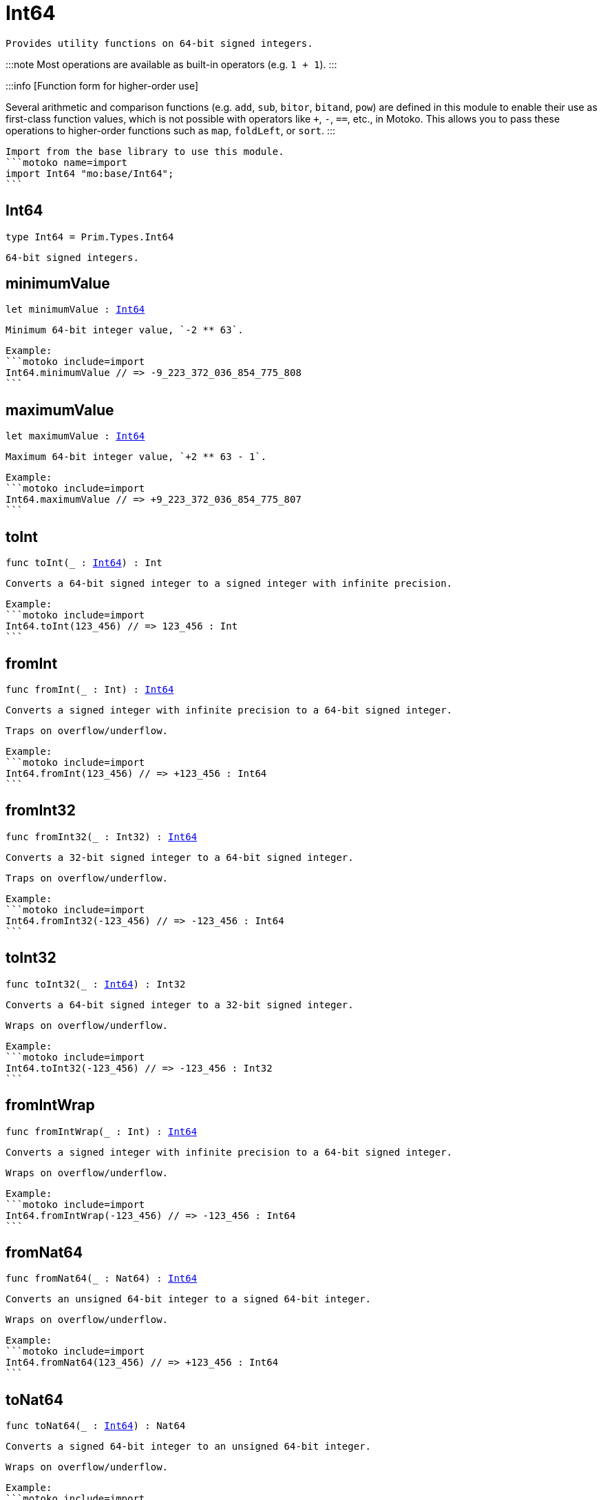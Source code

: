[[module.Int64]]
= Int64

 Provides utility functions on 64-bit signed integers.

:::note
Most operations are available as built-in operators (e.g. `1 + 1`).
:::

:::info [Function form for higher-order use]

Several arithmetic and comparison functions (e.g. `add`, `sub`, `bitor`, `bitand`, `pow`) are defined in this module to enable their use as first-class function values, which is not possible with operators like `+`, `-`, `==`, etc., in Motoko. This allows you to pass these operations to higher-order functions such as `map`, `foldLeft`, or `sort`.
:::

 Import from the base library to use this module.
 ```motoko name=import
 import Int64 "mo:base/Int64";
 ```

[[type.Int64]]
== Int64

[source.no-repl,motoko,subs=+macros]
----
type Int64 = Prim.Types.Int64
----

 64-bit signed integers.

[[minimumValue]]
== minimumValue

[source.no-repl,motoko,subs=+macros]
----
let minimumValue : xref:#type.Int64[Int64]
----

 Minimum 64-bit integer value, `-2 ** 63`.

 Example:
 ```motoko include=import
 Int64.minimumValue // => -9_223_372_036_854_775_808
 ```

[[maximumValue]]
== maximumValue

[source.no-repl,motoko,subs=+macros]
----
let maximumValue : xref:#type.Int64[Int64]
----

 Maximum 64-bit integer value, `+2 ** 63 - 1`.

 Example:
 ```motoko include=import
 Int64.maximumValue // => +9_223_372_036_854_775_807
 ```

[[toInt]]
== toInt

[source.no-repl,motoko,subs=+macros]
----
func toInt(_ : xref:#type.Int64[Int64]) : Int
----

 Converts a 64-bit signed integer to a signed integer with infinite precision.

 Example:
 ```motoko include=import
 Int64.toInt(123_456) // => 123_456 : Int
 ```

[[fromInt]]
== fromInt

[source.no-repl,motoko,subs=+macros]
----
func fromInt(_ : Int) : xref:#type.Int64[Int64]
----

 Converts a signed integer with infinite precision to a 64-bit signed integer.

 Traps on overflow/underflow.

 Example:
 ```motoko include=import
 Int64.fromInt(123_456) // => +123_456 : Int64
 ```

[[fromInt32]]
== fromInt32

[source.no-repl,motoko,subs=+macros]
----
func fromInt32(_ : Int32) : xref:#type.Int64[Int64]
----

 Converts a 32-bit signed integer to a 64-bit signed integer.

 Traps on overflow/underflow.

 Example:
 ```motoko include=import
 Int64.fromInt32(-123_456) // => -123_456 : Int64
 ```

[[toInt32]]
== toInt32

[source.no-repl,motoko,subs=+macros]
----
func toInt32(_ : xref:#type.Int64[Int64]) : Int32
----

 Converts a 64-bit signed integer to a 32-bit signed integer.

 Wraps on overflow/underflow.

 Example:
 ```motoko include=import
 Int64.toInt32(-123_456) // => -123_456 : Int32
 ```

[[fromIntWrap]]
== fromIntWrap

[source.no-repl,motoko,subs=+macros]
----
func fromIntWrap(_ : Int) : xref:#type.Int64[Int64]
----

 Converts a signed integer with infinite precision to a 64-bit signed integer.

 Wraps on overflow/underflow.

 Example:
 ```motoko include=import
 Int64.fromIntWrap(-123_456) // => -123_456 : Int64
 ```

[[fromNat64]]
== fromNat64

[source.no-repl,motoko,subs=+macros]
----
func fromNat64(_ : Nat64) : xref:#type.Int64[Int64]
----

 Converts an unsigned 64-bit integer to a signed 64-bit integer.

 Wraps on overflow/underflow.

 Example:
 ```motoko include=import
 Int64.fromNat64(123_456) // => +123_456 : Int64
 ```

[[toNat64]]
== toNat64

[source.no-repl,motoko,subs=+macros]
----
func toNat64(_ : xref:#type.Int64[Int64]) : Nat64
----

 Converts a signed 64-bit integer to an unsigned 64-bit integer.

 Wraps on overflow/underflow.

 Example:
 ```motoko include=import
 Int64.toNat64(-1) // => 18_446_744_073_709_551_615 : Nat64 // underflow
 ```

[[toText]]
== toText

[source.no-repl,motoko,subs=+macros]
----
func toText(x : xref:#type.Int64[Int64]) : Text
----

 Returns the Text representation of `x`. Textual representation _do not_
 contain underscores to represent commas.


 Example:
 ```motoko include=import
 Int64.toText(-123456) // => "-123456"
 ```

[[abs]]
== abs

[source.no-repl,motoko,subs=+macros]
----
func abs(x : xref:#type.Int64[Int64]) : xref:#type.Int64[Int64]
----

 Returns the absolute value of `x`.

 Traps when `x == -2 ** 63` (the minimum `Int64` value).

 Example:
 ```motoko include=import
 Int64.abs(-123456) // => +123_456
 ```

[[min]]
== min

[source.no-repl,motoko,subs=+macros]
----
func min(x : xref:#type.Int64[Int64], y : xref:#type.Int64[Int64]) : xref:#type.Int64[Int64]
----

 Returns the minimum of `x` and `y`.

 Example:
 ```motoko include=import
 Int64.min(+2, -3) // => -3
 ```

[[max]]
== max

[source.no-repl,motoko,subs=+macros]
----
func max(x : xref:#type.Int64[Int64], y : xref:#type.Int64[Int64]) : xref:#type.Int64[Int64]
----

 Returns the maximum of `x` and `y`.

 Example:
 ```motoko include=import
 Int64.max(+2, -3) // => +2
 ```

[[equal]]
== equal

[source.no-repl,motoko,subs=+macros]
----
func equal(x : xref:#type.Int64[Int64], y : xref:#type.Int64[Int64]) : Bool
----

 Equality function for Int64 types.
 This is equivalent to `x == y`.

 Example:
 ```motoko include=import
 Int64.equal(-1, -1); // => true
 ```


 Example:
 ```motoko include=import
 import Buffer "mo:base/Buffer";

 let buffer1 = Buffer.Buffer<Int64>(1);
 buffer1.add(-3);
 let buffer2 = Buffer.Buffer<Int64>(1);
 buffer2.add(-3);
 Buffer.equal(buffer1, buffer2, Int64.equal) // => true
 ```

[[notEqual]]
== notEqual

[source.no-repl,motoko,subs=+macros]
----
func notEqual(x : xref:#type.Int64[Int64], y : xref:#type.Int64[Int64]) : Bool
----

 Inequality function for Int64 types.
 This is equivalent to `x != y`.

 Example:
 ```motoko include=import
 Int64.notEqual(-1, -2); // => true
 ```


[[less]]
== less

[source.no-repl,motoko,subs=+macros]
----
func less(x : xref:#type.Int64[Int64], y : xref:#type.Int64[Int64]) : Bool
----

 "Less than" function for Int64 types.
 This is equivalent to `x < y`.

 Example:
 ```motoko include=import
 Int64.less(-2, 1); // => true
 ```


[[lessOrEqual]]
== lessOrEqual

[source.no-repl,motoko,subs=+macros]
----
func lessOrEqual(x : xref:#type.Int64[Int64], y : xref:#type.Int64[Int64]) : Bool
----

 "Less than or equal" function for Int64 types.
 This is equivalent to `x <= y`.

 Example:
 ```motoko include=import
 Int64.lessOrEqual(-2, -2); // => true
 ```


[[greater]]
== greater

[source.no-repl,motoko,subs=+macros]
----
func greater(x : xref:#type.Int64[Int64], y : xref:#type.Int64[Int64]) : Bool
----

 "Greater than" function for Int64 types.
 This is equivalent to `x > y`.

 Example:
 ```motoko include=import
 Int64.greater(-2, -3); // => true
 ```


[[greaterOrEqual]]
== greaterOrEqual

[source.no-repl,motoko,subs=+macros]
----
func greaterOrEqual(x : xref:#type.Int64[Int64], y : xref:#type.Int64[Int64]) : Bool
----

 "Greater than or equal" function for Int64 types.
 This is equivalent to `x >= y`.

 Example:
 ```motoko include=import
 Int64.greaterOrEqual(-2, -2); // => true
 ```


[[compare]]
== compare

[source.no-repl,motoko,subs=+macros]
----
func compare(x : xref:#type.Int64[Int64], y : xref:#type.Int64[Int64]) : {#less; #equal; #greater}
----

 General-purpose comparison function for `Int64`. Returns the `Order` (
 either `#less`, `#equal`, or `#greater`) of comparing `x` with `y`.

 Example:
 ```motoko include=import
 Int64.compare(-3, 2) // => #less
 ```

 This function can be used as value for a high order function, such as a sort function.

 Example:
 ```motoko include=import
 import Array "mo:base/Array";
 Array.sort([1, -2, -3] : [Int64], Int64.compare) // => [-3, -2, 1]
 ```

[[neg]]
== neg

[source.no-repl,motoko,subs=+macros]
----
func neg(x : xref:#type.Int64[Int64]) : xref:#type.Int64[Int64]
----

 Returns the negation of `x`, `-x`.

 Traps on overflow, i.e. for `neg(-2 ** 63)`.

 Example:
 ```motoko include=import
 Int64.neg(123) // => -123
 ```


[[add]]
== add

[source.no-repl,motoko,subs=+macros]
----
func add(x : xref:#type.Int64[Int64], y : xref:#type.Int64[Int64]) : xref:#type.Int64[Int64]
----

 Returns the sum of `x` and `y`, `x + y`.

 Traps on overflow/underflow.

 Example:
 ```motoko include=import
 Int64.add(1234, 123) // => +1_357
 ```


 Example:
 ```motoko include=import
 import Array "mo:base/Array";
 Array.foldLeft<Int64, Int64>([1, -2, -3], 0, Int64.add) // => -4
 ```

[[sub]]
== sub

[source.no-repl,motoko,subs=+macros]
----
func sub(x : xref:#type.Int64[Int64], y : xref:#type.Int64[Int64]) : xref:#type.Int64[Int64]
----

 Returns the difference of `x` and `y`, `x - y`.

 Traps on overflow/underflow.

 Example:
 ```motoko include=import
 Int64.sub(123, 100) // => +23
 ```


 Example:
 ```motoko include=import
 import Array "mo:base/Array";
 Array.foldLeft<Int64, Int64>([1, -2, -3], 0, Int64.sub) // => 4
 ```

[[mul]]
== mul

[source.no-repl,motoko,subs=+macros]
----
func mul(x : xref:#type.Int64[Int64], y : xref:#type.Int64[Int64]) : xref:#type.Int64[Int64]
----

 Returns the product of `x` and `y`, `x * y`.

 Traps on overflow/underflow.

 Example:
 ```motoko include=import
 Int64.mul(123, 10) // => +1_230
 ```


 Example:
 ```motoko include=import
 import Array "mo:base/Array";
 Array.foldLeft<Int64, Int64>([1, -2, -3], 1, Int64.mul) // => 6
 ```

[[div]]
== div

[source.no-repl,motoko,subs=+macros]
----
func div(x : xref:#type.Int64[Int64], y : xref:#type.Int64[Int64]) : xref:#type.Int64[Int64]
----

 Returns the signed integer division of `x` by `y`, `x / y`.
 Rounds the quotient towards zero, which is the same as truncating the decimal places of the quotient.

 Traps when `y` is zero.

 Example:
 ```motoko include=import
 Int64.div(123, 10) // => +12
 ```


[[rem]]
== rem

[source.no-repl,motoko,subs=+macros]
----
func rem(x : xref:#type.Int64[Int64], y : xref:#type.Int64[Int64]) : xref:#type.Int64[Int64]
----

 Returns the remainder of the signed integer division of `x` by `y`, `x % y`,
 which is defined as `x - x / y * y`.

 Traps when `y` is zero.

 Example:
 ```motoko include=import
 Int64.rem(123, 10) // => +3
 ```


[[pow]]
== pow

[source.no-repl,motoko,subs=+macros]
----
func pow(x : xref:#type.Int64[Int64], y : xref:#type.Int64[Int64]) : xref:#type.Int64[Int64]
----

 Returns `x` to the power of `y`, `x ** y`.

 Traps on overflow/underflow and when `y < 0 or y >= 64`.

 Example:
 ```motoko include=import
 Int64.pow(2, 10) // => +1_024
 ```


[[bitnot]]
== bitnot

[source.no-repl,motoko,subs=+macros]
----
func bitnot(x : xref:#type.Int64[Int64]) : xref:#type.Int64[Int64]
----

 Returns the bitwise negation of `x`, `^x`.

 Example:
 ```motoko include=import
 Int64.bitnot(-256 /* 0xffff_ffff_ffff_ff00 */) // => +255 // 0xff
 ```


[[bitand]]
== bitand

[source.no-repl,motoko,subs=+macros]
----
func bitand(x : xref:#type.Int64[Int64], y : xref:#type.Int64[Int64]) : xref:#type.Int64[Int64]
----

 Returns the bitwise "and" of `x` and `y`, `x & y`.

 Example:
 ```motoko include=import
 Int64.bitand(0xffff, 0x00f0) // => +240 // 0xf0
 ```


[[bitor]]
== bitor

[source.no-repl,motoko,subs=+macros]
----
func bitor(x : xref:#type.Int64[Int64], y : xref:#type.Int64[Int64]) : xref:#type.Int64[Int64]
----

 Returns the bitwise "or" of `x` and `y`, `x | y`.

 Example:
 ```motoko include=import
 Int64.bitor(0xffff, 0x00f0) // => +65_535 // 0xffff
 ```


[[bitxor]]
== bitxor

[source.no-repl,motoko,subs=+macros]
----
func bitxor(x : xref:#type.Int64[Int64], y : xref:#type.Int64[Int64]) : xref:#type.Int64[Int64]
----

 Returns the bitwise "exclusive or" of `x` and `y`, `x ^ y`.

 Example:
 ```motoko include=import
 Int64.bitxor(0xffff, 0x00f0) // => +65_295 // 0xff0f
 ```


[[bitshiftLeft]]
== bitshiftLeft

[source.no-repl,motoko,subs=+macros]
----
func bitshiftLeft(x : xref:#type.Int64[Int64], y : xref:#type.Int64[Int64]) : xref:#type.Int64[Int64]
----

 Returns the bitwise left shift of `x` by `y`, `x << y`.
 The right bits of the shift filled with zeros.
 Left-overflowing bits, including the sign bit, are discarded.

 For `y >= 64`, the semantics is the same as for `bitshiftLeft(x, y % 64)`.
 For `y < 0`,  the semantics is the same as for `bitshiftLeft(x, y + y % 64)`.

 Example:
 ```motoko include=import
 Int64.bitshiftLeft(1, 8) // => +256 // 0x100 equivalent to `2 ** 8`.
 ```


[[bitshiftRight]]
== bitshiftRight

[source.no-repl,motoko,subs=+macros]
----
func bitshiftRight(x : xref:#type.Int64[Int64], y : xref:#type.Int64[Int64]) : xref:#type.Int64[Int64]
----

 Returns the signed bitwise right shift of `x` by `y`, `x >> y`.
 The sign bit is retained and the left side is filled with the sign bit.
 Right-underflowing bits are discarded, i.e. not rotated to the left side.

 For `y >= 64`, the semantics is the same as for `bitshiftRight(x, y % 64)`.
 For `y < 0`,  the semantics is the same as for `bitshiftRight (x, y + y % 64)`.

 Example:
 ```motoko include=import
 Int64.bitshiftRight(1024, 8) // => +4 // equivalent to `1024 / (2 ** 8)`
 ```


[[bitrotLeft]]
== bitrotLeft

[source.no-repl,motoko,subs=+macros]
----
func bitrotLeft(x : xref:#type.Int64[Int64], y : xref:#type.Int64[Int64]) : xref:#type.Int64[Int64]
----

 Returns the bitwise left rotatation of `x` by `y`, `x <<> y`.
 Each left-overflowing bit is inserted again on the right side.
 The sign bit is rotated like other bits, i.e. the rotation interprets the number as unsigned.

 Changes the direction of rotation for negative `y`.
 For `y >= 64`, the semantics is the same as for `bitrotLeft(x, y % 64)`.

 Example:
 ```motoko include=import

 Int64.bitrotLeft(0x2000_0000_0000_0001, 4) // => +18 // 0x12.
 ```


[[bitrotRight]]
== bitrotRight

[source.no-repl,motoko,subs=+macros]
----
func bitrotRight(x : xref:#type.Int64[Int64], y : xref:#type.Int64[Int64]) : xref:#type.Int64[Int64]
----

 Returns the bitwise right rotation of `x` by `y`, `x <>> y`.
 Each right-underflowing bit is inserted again on the right side.
 The sign bit is rotated like other bits, i.e. the rotation interprets the number as unsigned.

 Changes the direction of rotation for negative `y`.
 For `y >= 64`, the semantics is the same as for `bitrotRight(x, y % 64)`.

 Example:
 ```motoko include=import
 Int64.bitrotRight(0x0002_0000_0000_0001, 48) // => +65538 // 0x1_0002.
 ```


[[bittest]]
== bittest

[source.no-repl,motoko,subs=+macros]
----
func bittest(x : xref:#type.Int64[Int64], p : Nat) : Bool
----

 Returns the value of bit `p` in `x`, `x & 2**p == 2**p`.
 If `p >= 64`, the semantics is the same as for `bittest(x, p % 64)`.
 This is equivalent to checking if the `p`-th bit is set in `x`, using 0 indexing.

 Example:
 ```motoko include=import
 Int64.bittest(128, 7) // => true
 ```

[[bitset]]
== bitset

[source.no-repl,motoko,subs=+macros]
----
func bitset(x : xref:#type.Int64[Int64], p : Nat) : xref:#type.Int64[Int64]
----

 Returns the value of setting bit `p` in `x` to `1`.
 If `p >= 64`, the semantics is the same as for `bitset(x, p % 64)`.

 Example:
 ```motoko include=import
 Int64.bitset(0, 7) // => +128
 ```

[[bitclear]]
== bitclear

[source.no-repl,motoko,subs=+macros]
----
func bitclear(x : xref:#type.Int64[Int64], p : Nat) : xref:#type.Int64[Int64]
----

 Returns the value of clearing bit `p` in `x` to `0`.
 If `p >= 64`, the semantics is the same as for `bitclear(x, p % 64)`.

 Example:
 ```motoko include=import
 Int64.bitclear(-1, 7) // => -129
 ```

[[bitflip]]
== bitflip

[source.no-repl,motoko,subs=+macros]
----
func bitflip(x : xref:#type.Int64[Int64], p : Nat) : xref:#type.Int64[Int64]
----

 Returns the value of flipping bit `p` in `x`.
 If `p >= 64`, the semantics is the same as for `bitclear(x, p % 64)`.

 Example:
 ```motoko include=import
 Int64.bitflip(255, 7) // => +127
 ```

[[bitcountNonZero]]
== bitcountNonZero

[source.no-repl,motoko,subs=+macros]
----
func bitcountNonZero(x : xref:#type.Int64[Int64]) : xref:#type.Int64[Int64]
----

 Returns the count of non-zero bits in `x`.

 Example:
 ```motoko include=import
 Int64.bitcountNonZero(0xffff) // => +16
 ```

[[bitcountLeadingZero]]
== bitcountLeadingZero

[source.no-repl,motoko,subs=+macros]
----
func bitcountLeadingZero(x : xref:#type.Int64[Int64]) : xref:#type.Int64[Int64]
----

 Returns the count of leading zero bits in `x`.

 Example:
 ```motoko include=import
 Int64.bitcountLeadingZero(0x8000_0000) // => +32
 ```

[[bitcountTrailingZero]]
== bitcountTrailingZero

[source.no-repl,motoko,subs=+macros]
----
func bitcountTrailingZero(x : xref:#type.Int64[Int64]) : xref:#type.Int64[Int64]
----

 Returns the count of trailing zero bits in `x`.

 Example:
 ```motoko include=import
 Int64.bitcountTrailingZero(0x0201_0000) // => +16
 ```

[[explode]]
== explode

[source.no-repl,motoko,subs=+macros]
----
func explode(x : xref:#type.Int64[Int64]) : (msb : Nat8, Nat8, Nat8, Nat8, Nat8, Nat8, Nat8, lsb : Nat8)
----

Returns the upper (i.e. most significant), lower (least significant)
and in-between bytes of `x`.

Example:
```motoko include=import
Int64.explode 0x33772266aa885511 // => (51, 119, 34, 102, 170, 136, 85, 17)
```

[[addWrap]]
== addWrap

[source.no-repl,motoko,subs=+macros]
----
func addWrap(x : xref:#type.Int64[Int64], y : xref:#type.Int64[Int64]) : xref:#type.Int64[Int64]
----

Returns the sum of `x` and `y`, `x +% y`.

Wraps on overflow/underflow.

Example:
```motoko include=import
Int64.addWrap(2 ** 62, 2 ** 62) // => -9_223_372_036_854_775_808 // overflow
```

:::info 
The reason why this function is defined in this library (in addition
to the existing `+%` operator) is so that you can use it as a function
value to pass to a higher order function. It is not possible to use `+%`
as a function value at the moment.
:::

[[subWrap]]
== subWrap

[source.no-repl,motoko,subs=+macros]
----
func subWrap(x : xref:#type.Int64[Int64], y : xref:#type.Int64[Int64]) : xref:#type.Int64[Int64]
----

 Returns the difference of `x` and `y`, `x -% y`.

 Wraps on overflow/underflow.

 Example:
 ```motoko include=import
 Int64.subWrap(-2 ** 63, 1) // => +9_223_372_036_854_775_807 // underflow
 ```


[[mulWrap]]
== mulWrap

[source.no-repl,motoko,subs=+macros]
----
func mulWrap(x : xref:#type.Int64[Int64], y : xref:#type.Int64[Int64]) : xref:#type.Int64[Int64]
----

 Returns the product of `x` and `y`, `x *% y`. Wraps on overflow.

 Wraps on overflow/underflow.

 Example:
 ```motoko include=import
 Int64.mulWrap(2 ** 32, 2 ** 32) // => 0 // overflow
 ```


[[powWrap]]
== powWrap

[source.no-repl,motoko,subs=+macros]
----
func powWrap(x : xref:#type.Int64[Int64], y : xref:#type.Int64[Int64]) : xref:#type.Int64[Int64]
----

 Returns `x` to the power of `y`, `x **% y`.

 Wraps on overflow/underflow.
 Traps if `y < 0 or y >= 64`.

 Example:
 ```motoko include=import
 Int64.powWrap(2, 63) // => -9_223_372_036_854_775_808 // overflow
 ```


